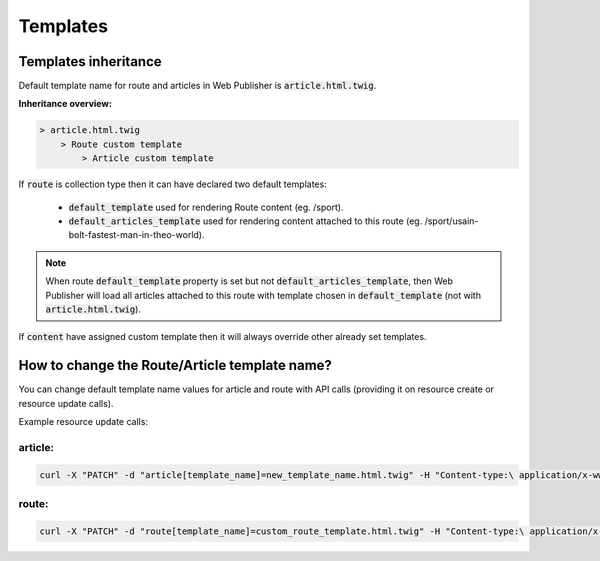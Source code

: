 Templates
=========

Templates inheritance
---------------------

Default template name for route and articles in Web Publisher is :code:`article.html.twig`.

**Inheritance overview:**

.. code-block:: bash

    > article.html.twig
        > Route custom template
            > Article custom template

If :code:`route` is collection type then it can have declared two default templates:

 * :code:`default_template` used for rendering Route content (eg. /sport).
 * :code:`default_articles_template` used for rendering content attached to this route (eg. /sport/usain-bolt-fastest-man-in-theo-world).

.. note::

    When route :code:`default_template` property is set but not :code:`default_articles_template`, then Web Publisher will load all articles attached to this route with template chosen in :code:`default_template` (not with :code:`article.html.twig`).

If :code:`content` have assigned custom template then it will always override other already set templates.

How to change the Route/Article template name?
----------------------------------------------

You can change default template name values for article and route with API calls (providing it on resource create or resource update calls).

Example resource update calls:

article:
````````

.. code-block:: bash

    curl -X "PATCH" -d "article[template_name]=new_template_name.html.twig" -H "Content-type:\ application/x-www-form-urlencoded" /api/v1/content/articles/features

route:
``````

.. code-block:: bash

    curl -X "PATCH" -d "route[template_name]=custom_route_template.html.twig" -H "Content-type:\ application/x-www-form-urlencoded" /api/v1/content/routes/news
